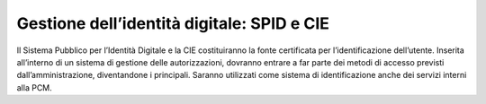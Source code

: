 Gestione dell’identità digitale: SPID e CIE
===========================================

Il Sistema Pubblico per l’Identità Digitale e la CIE costituiranno la fonte certificata per l’identificazione dell’utente. Inserita all’interno di un sistema di gestione delle autorizzazioni, dovranno entrare a far parte dei metodi di accesso previsti dall’amministrazione, diventandone i principali. Saranno utilizzati come sistema di identificazione anche dei servizi interni alla PCM. 

